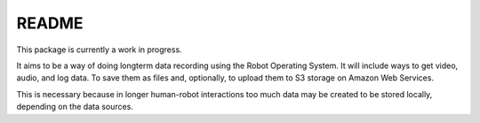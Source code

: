 README
======

This package is currently a work in progress.

It aims to be a way of doing longterm data recording using the Robot Operating System.  It will include ways to get video, audio, and log data.  To save them as files and, optionally, to upload them to S3 storage on Amazon Web Services.  

This is necessary because in longer human-robot interactions too much data may be created to be stored locally, depending on the data sources.

